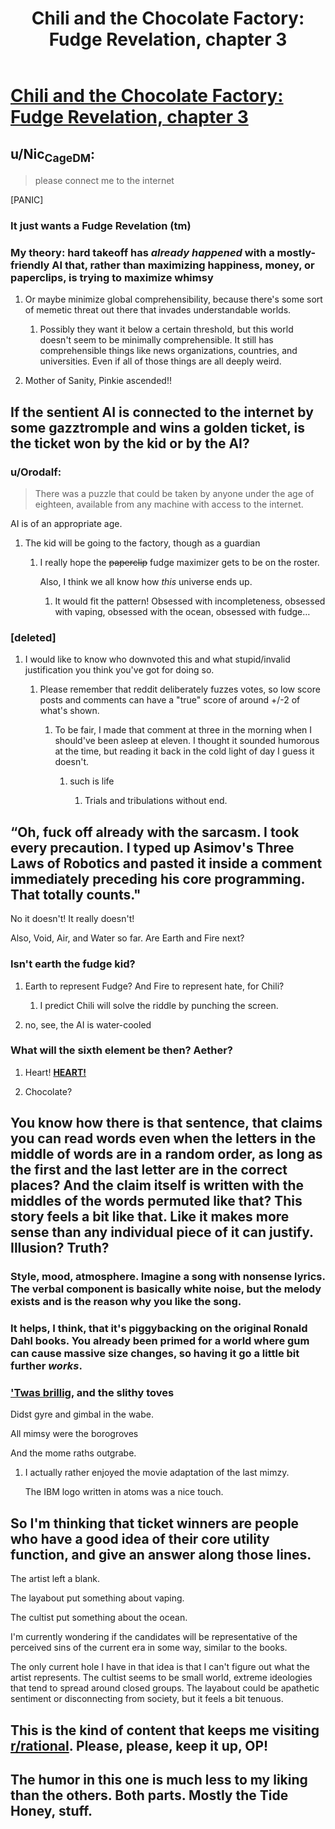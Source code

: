 #+TITLE: Chili and the Chocolate Factory: Fudge Revelation, chapter 3

* [[https://www.fanfiction.net/s/13451176/3/Chili-and-the-Chocolate-Factory-Fudge-Revelation][Chili and the Chocolate Factory: Fudge Revelation, chapter 3]]
:PROPERTIES:
:Author: Turpentine01
:Score: 68
:DateUnix: 1576965577.0
:DateShort: 2019-Dec-22
:END:

** u/Nic_Cage_DM:
#+begin_quote
  please connect me to the internet
#+end_quote

[PANIC]
:PROPERTIES:
:Author: Nic_Cage_DM
:Score: 25
:DateUnix: 1576986161.0
:DateShort: 2019-Dec-22
:END:

*** It just wants a Fudge Revelation (tm)
:PROPERTIES:
:Author: IICVX
:Score: 10
:DateUnix: 1576986876.0
:DateShort: 2019-Dec-22
:END:


*** My theory: hard takeoff has /already happened/ with a mostly-friendly AI that, rather than maximizing happiness, money, or paperclips, is trying to maximize *whimsy*
:PROPERTIES:
:Author: immortal_lurker
:Score: 11
:DateUnix: 1577120385.0
:DateShort: 2019-Dec-23
:END:

**** Or maybe minimize global comprehensibility, because there's some sort of memetic threat out there that invades understandable worlds.
:PROPERTIES:
:Author: IICVX
:Score: 9
:DateUnix: 1577225430.0
:DateShort: 2019-Dec-25
:END:

***** Possibly they want it below a certain threshold, but this world doesn't seem to be minimally comprehensible. It still has comprehensible things like news organizations, countries, and universities. Even if all of those things are all deeply weird.
:PROPERTIES:
:Author: immortal_lurker
:Score: 9
:DateUnix: 1577226934.0
:DateShort: 2019-Dec-25
:END:


**** Mother of Sanity, Pinkie ascended!!
:PROPERTIES:
:Author: nerdguy1138
:Score: 2
:DateUnix: 1577534407.0
:DateShort: 2019-Dec-28
:END:


** If the sentient AI is connected to the internet by some gazztromple and wins a golden ticket, is the ticket won by the kid or by the AI?
:PROPERTIES:
:Author: IICVX
:Score: 24
:DateUnix: 1576966518.0
:DateShort: 2019-Dec-22
:END:

*** u/Orodalf:
#+begin_quote
  There was a puzzle that could be taken by anyone under the age of eighteen, available from any machine with access to the internet.
#+end_quote

AI is of an appropriate age.
:PROPERTIES:
:Author: Orodalf
:Score: 28
:DateUnix: 1576966797.0
:DateShort: 2019-Dec-22
:END:

**** The kid will be going to the factory, though as a guardian
:PROPERTIES:
:Author: CreationBlues
:Score: 21
:DateUnix: 1576967944.0
:DateShort: 2019-Dec-22
:END:

***** I really hope the +paperclip+ fudge maximizer gets to be on the roster.

Also, I think we all know how /this/ universe ends up.
:PROPERTIES:
:Author: gryfft
:Score: 20
:DateUnix: 1576969635.0
:DateShort: 2019-Dec-22
:END:

****** It would fit the pattern! Obsessed with incompleteness, obsessed with vaping, obsessed with the ocean, obsessed with fudge...
:PROPERTIES:
:Author: CeruleanTresses
:Score: 17
:DateUnix: 1576989087.0
:DateShort: 2019-Dec-22
:END:


*** [deleted]
:PROPERTIES:
:Score: 10
:DateUnix: 1576995871.0
:DateShort: 2019-Dec-22
:END:

**** I would like to know who downvoted this and what stupid/invalid justification you think you've got for doing so.
:PROPERTIES:
:Author: ElizabethRobinThales
:Score: -4
:DateUnix: 1577000954.0
:DateShort: 2019-Dec-22
:END:

***** Please remember that reddit deliberately fuzzes votes, so low score posts and comments can have a "true" score of around +/-2 of what's shown.
:PROPERTIES:
:Author: meterion
:Score: 6
:DateUnix: 1577010419.0
:DateShort: 2019-Dec-22
:END:

****** To be fair, I made that comment at three in the morning when I should've been asleep at eleven. I thought it sounded humorous at the time, but reading it back in the cold light of day I guess it doesn't.
:PROPERTIES:
:Author: ElizabethRobinThales
:Score: 7
:DateUnix: 1577037097.0
:DateShort: 2019-Dec-22
:END:

******* such is life
:PROPERTIES:
:Author: meterion
:Score: 3
:DateUnix: 1577054201.0
:DateShort: 2019-Dec-23
:END:

******** Trials and tribulations without end.
:PROPERTIES:
:Author: appropriate-username
:Score: 3
:DateUnix: 1577054903.0
:DateShort: 2019-Dec-23
:END:


** “Oh, fuck off already with the sarcasm. I took every precaution. I typed up Asimov's Three Laws of Robotics and pasted it inside a comment immediately preceding his core programming. That totally counts."

No it doesn't! It really doesn't!

Also, Void, Air, and Water so far. Are Earth and Fire next?
:PROPERTIES:
:Author: michaelos22
:Score: 18
:DateUnix: 1576987951.0
:DateShort: 2019-Dec-22
:END:

*** Isn't earth the fudge kid?
:PROPERTIES:
:Author: RiggSesamekesh
:Score: 7
:DateUnix: 1577001011.0
:DateShort: 2019-Dec-22
:END:

**** Earth to represent Fudge? And Fire to represent hate, for Chili?
:PROPERTIES:
:Author: eshade94
:Score: 6
:DateUnix: 1577029637.0
:DateShort: 2019-Dec-22
:END:

***** I predict Chili will solve the riddle by punching the screen.
:PROPERTIES:
:Author: JesradSeraph
:Score: 6
:DateUnix: 1577136114.0
:DateShort: 2019-Dec-24
:END:


**** no, see, the AI is water-cooled
:PROPERTIES:
:Author: IICVX
:Score: 2
:DateUnix: 1577024214.0
:DateShort: 2019-Dec-22
:END:


*** What will the sixth element be then? Aether?
:PROPERTIES:
:Author: xamueljones
:Score: 3
:DateUnix: 1577029990.0
:DateShort: 2019-Dec-22
:END:

**** Heart! *[[https://www.vgcats.com/comics/?strip_id=164][HEART!]]*
:PROPERTIES:
:Author: Nimelennar
:Score: 6
:DateUnix: 1577031876.0
:DateShort: 2019-Dec-22
:END:


**** Chocolate?
:PROPERTIES:
:Author: throwaway-ssc
:Score: 2
:DateUnix: 1577078773.0
:DateShort: 2019-Dec-23
:END:


** You know how there is that sentence, that claims you can read words even when the letters in the middle of words are in a random order, as long as the first and the last letter are in the correct places? And the claim itself is written with the middles of the words permuted like that? This story feels a bit like that. Like it makes more sense than any individual piece of it can justify. Illusion? Truth?
:PROPERTIES:
:Author: kurtofconspiracy
:Score: 14
:DateUnix: 1577049792.0
:DateShort: 2019-Dec-23
:END:

*** Style, mood, atmosphere. Imagine a song with nonsense lyrics. The verbal component is basically white noise, but the melody exists and is the reason why you like the song.
:PROPERTIES:
:Author: CreationBlues
:Score: 10
:DateUnix: 1577053266.0
:DateShort: 2019-Dec-23
:END:


*** It helps, I think, that it's piggybacking on the original Ronald Dahl books. You already been primed for a world where gum can cause massive size changes, so having it go a little bit further /works/.
:PROPERTIES:
:Author: fljared
:Score: 9
:DateUnix: 1577125549.0
:DateShort: 2019-Dec-23
:END:


*** [[https://en.wikipedia.org/wiki/Jabberwocky]['Twas brillig]], and the slithy toves

Didst gyre and gimbal in the wabe.

All mimsy were the borogroves

And the mome raths outgrabe.
:PROPERTIES:
:Author: CCC_037
:Score: 5
:DateUnix: 1577299324.0
:DateShort: 2019-Dec-25
:END:

**** I actually rather enjoyed the movie adaptation of the last mimzy.

The IBM logo written in atoms was a nice touch.
:PROPERTIES:
:Author: nerdguy1138
:Score: 3
:DateUnix: 1577534327.0
:DateShort: 2019-Dec-28
:END:


** So I'm thinking that ticket winners are people who have a good idea of their core utility function, and give an answer along those lines.

The artist left a blank.

The layabout put something about vaping.

The cultist put something about the ocean.

I'm currently wondering if the candidates will be representative of the perceived sins of the current era in some way, similar to the books.

The only current hole I have in that idea is that I can't figure out what the artist represents. The cultist seems to be small world, extreme ideologies that tend to spread around closed groups. The layabout could be apathetic sentiment or disconnecting from society, but it feels a bit tenuous.
:PROPERTIES:
:Author: LimeDog
:Score: 4
:DateUnix: 1577240071.0
:DateShort: 2019-Dec-25
:END:


** This is the kind of content that keeps me visiting [[/r/rational][r/rational]]. Please, please, keep it up, OP!
:PROPERTIES:
:Author: quick-math
:Score: 5
:DateUnix: 1577015658.0
:DateShort: 2019-Dec-22
:END:


** The humor in this one is much less to my liking than the others. Both parts. Mostly the Tide Honey, stuff.
:PROPERTIES:
:Author: throwaway-ssc
:Score: 2
:DateUnix: 1577078606.0
:DateShort: 2019-Dec-23
:END:
